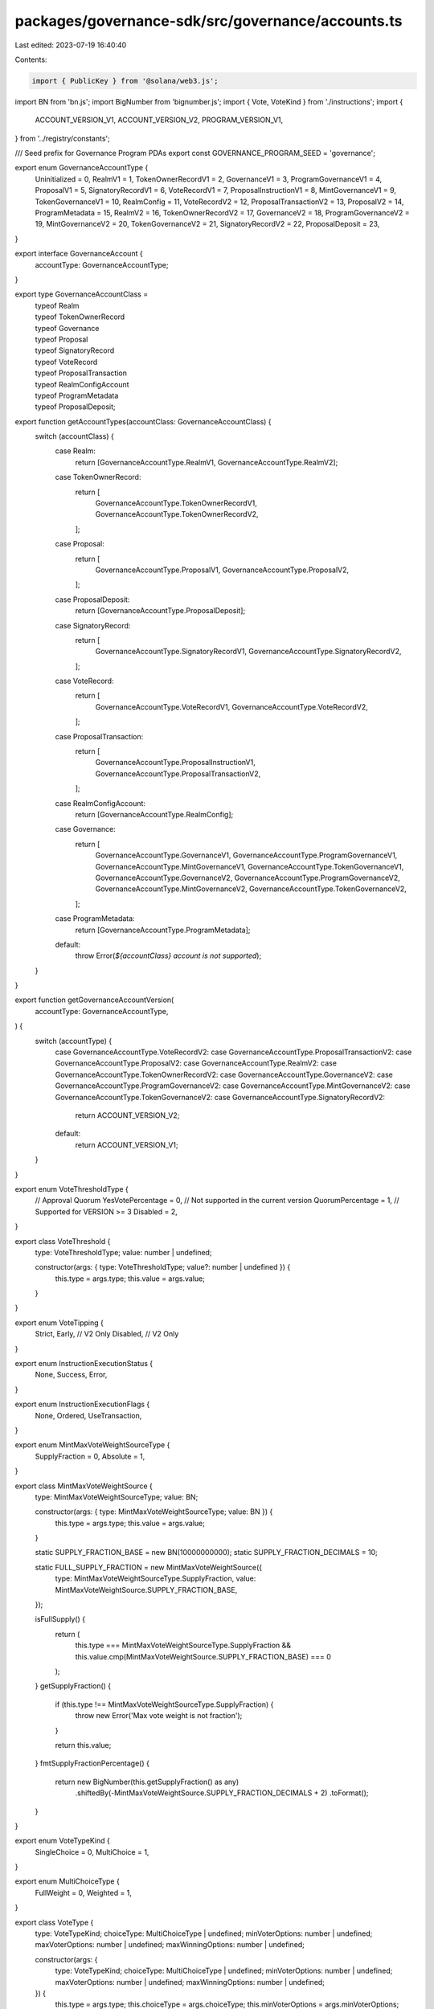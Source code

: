 packages/governance-sdk/src/governance/accounts.ts
==================================================

Last edited: 2023-07-19 16:40:40

Contents:

.. code-block:: ts

    import { PublicKey } from '@solana/web3.js';
import BN from 'bn.js';
import BigNumber from 'bignumber.js';
import { Vote, VoteKind } from './instructions';
import {
  ACCOUNT_VERSION_V1,
  ACCOUNT_VERSION_V2,
  PROGRAM_VERSION_V1,
} from '../registry/constants';

/// Seed  prefix for Governance Program PDAs
export const GOVERNANCE_PROGRAM_SEED = 'governance';

export enum GovernanceAccountType {
  Uninitialized = 0,
  RealmV1 = 1,
  TokenOwnerRecordV1 = 2,
  GovernanceV1 = 3,
  ProgramGovernanceV1 = 4,
  ProposalV1 = 5,
  SignatoryRecordV1 = 6,
  VoteRecordV1 = 7,
  ProposalInstructionV1 = 8,
  MintGovernanceV1 = 9,
  TokenGovernanceV1 = 10,
  RealmConfig = 11,
  VoteRecordV2 = 12,
  ProposalTransactionV2 = 13,
  ProposalV2 = 14,
  ProgramMetadata = 15,
  RealmV2 = 16,
  TokenOwnerRecordV2 = 17,
  GovernanceV2 = 18,
  ProgramGovernanceV2 = 19,
  MintGovernanceV2 = 20,
  TokenGovernanceV2 = 21,
  SignatoryRecordV2 = 22,
  ProposalDeposit = 23,
}

export interface GovernanceAccount {
  accountType: GovernanceAccountType;
}

export type GovernanceAccountClass =
  | typeof Realm
  | typeof TokenOwnerRecord
  | typeof Governance
  | typeof Proposal
  | typeof SignatoryRecord
  | typeof VoteRecord
  | typeof ProposalTransaction
  | typeof RealmConfigAccount
  | typeof ProgramMetadata
  | typeof ProposalDeposit;

export function getAccountTypes(accountClass: GovernanceAccountClass) {
  switch (accountClass) {
    case Realm:
      return [GovernanceAccountType.RealmV1, GovernanceAccountType.RealmV2];
    case TokenOwnerRecord:
      return [
        GovernanceAccountType.TokenOwnerRecordV1,
        GovernanceAccountType.TokenOwnerRecordV2,
      ];
    case Proposal:
      return [
        GovernanceAccountType.ProposalV1,
        GovernanceAccountType.ProposalV2,
      ];
    case ProposalDeposit:
      return [GovernanceAccountType.ProposalDeposit];
    case SignatoryRecord:
      return [
        GovernanceAccountType.SignatoryRecordV1,
        GovernanceAccountType.SignatoryRecordV2,
      ];
    case VoteRecord:
      return [
        GovernanceAccountType.VoteRecordV1,
        GovernanceAccountType.VoteRecordV2,
      ];
    case ProposalTransaction:
      return [
        GovernanceAccountType.ProposalInstructionV1,
        GovernanceAccountType.ProposalTransactionV2,
      ];
    case RealmConfigAccount:
      return [GovernanceAccountType.RealmConfig];
    case Governance:
      return [
        GovernanceAccountType.GovernanceV1,
        GovernanceAccountType.ProgramGovernanceV1,
        GovernanceAccountType.MintGovernanceV1,
        GovernanceAccountType.TokenGovernanceV1,
        GovernanceAccountType.GovernanceV2,
        GovernanceAccountType.ProgramGovernanceV2,
        GovernanceAccountType.MintGovernanceV2,
        GovernanceAccountType.TokenGovernanceV2,
      ];
    case ProgramMetadata:
      return [GovernanceAccountType.ProgramMetadata];
    default:
      throw Error(`${accountClass} account is not supported`);
  }
}

export function getGovernanceAccountVersion(
  accountType: GovernanceAccountType,
) {
  switch (accountType) {
    case GovernanceAccountType.VoteRecordV2:
    case GovernanceAccountType.ProposalTransactionV2:
    case GovernanceAccountType.ProposalV2:
    case GovernanceAccountType.RealmV2:
    case GovernanceAccountType.TokenOwnerRecordV2:
    case GovernanceAccountType.GovernanceV2:
    case GovernanceAccountType.ProgramGovernanceV2:
    case GovernanceAccountType.MintGovernanceV2:
    case GovernanceAccountType.TokenGovernanceV2:
    case GovernanceAccountType.SignatoryRecordV2:
      return ACCOUNT_VERSION_V2;
    default:
      return ACCOUNT_VERSION_V1;
  }
}

export enum VoteThresholdType {
  // Approval Quorum
  YesVotePercentage = 0,
  // Not supported in the current version
  QuorumPercentage = 1,
  // Supported for VERSION >= 3
  Disabled = 2,
}

export class VoteThreshold {
  type: VoteThresholdType;
  value: number | undefined;

  constructor(args: { type: VoteThresholdType; value?: number | undefined }) {
    this.type = args.type;
    this.value = args.value;
  }
}

export enum VoteTipping {
  Strict,
  Early, // V2 Only
  Disabled, // V2 Only
}

export enum InstructionExecutionStatus {
  None,
  Success,
  Error,
}

export enum InstructionExecutionFlags {
  None,
  Ordered,
  UseTransaction,
}

export enum MintMaxVoteWeightSourceType {
  SupplyFraction = 0,
  Absolute = 1,
}

export class MintMaxVoteWeightSource {
  type: MintMaxVoteWeightSourceType;
  value: BN;

  constructor(args: { type: MintMaxVoteWeightSourceType; value: BN }) {
    this.type = args.type;
    this.value = args.value;
  }

  static SUPPLY_FRACTION_BASE = new BN(10000000000);
  static SUPPLY_FRACTION_DECIMALS = 10;

  static FULL_SUPPLY_FRACTION = new MintMaxVoteWeightSource({
    type: MintMaxVoteWeightSourceType.SupplyFraction,
    value: MintMaxVoteWeightSource.SUPPLY_FRACTION_BASE,
  });

  isFullSupply() {
    return (
      this.type === MintMaxVoteWeightSourceType.SupplyFraction &&
      this.value.cmp(MintMaxVoteWeightSource.SUPPLY_FRACTION_BASE) === 0
    );
  }
  getSupplyFraction() {
    if (this.type !== MintMaxVoteWeightSourceType.SupplyFraction) {
      throw new Error('Max vote weight is not fraction');
    }

    return this.value;
  }
  fmtSupplyFractionPercentage() {
    return new BigNumber(this.getSupplyFraction() as any)
      .shiftedBy(-MintMaxVoteWeightSource.SUPPLY_FRACTION_DECIMALS + 2)
      .toFormat();
  }
}

export enum VoteTypeKind {
  SingleChoice = 0,
  MultiChoice = 1,
}

export enum MultiChoiceType {
  FullWeight = 0,
  Weighted = 1,
}

export class VoteType {
  type: VoteTypeKind;
  choiceType: MultiChoiceType | undefined;
  minVoterOptions: number | undefined;
  maxVoterOptions: number | undefined;
  maxWinningOptions: number | undefined;

  constructor(args: {
    type: VoteTypeKind;
    choiceType: MultiChoiceType | undefined;
    minVoterOptions: number | undefined;
    maxVoterOptions: number | undefined;
    maxWinningOptions: number | undefined;
  }) {
    this.type = args.type;
    this.choiceType = args.choiceType;
    this.minVoterOptions = args.minVoterOptions;
    this.maxVoterOptions = args.maxVoterOptions;
    this.maxWinningOptions = args.maxWinningOptions;
  }

  static SINGLE_CHOICE = new VoteType({
    type: VoteTypeKind.SingleChoice,
    choiceType: undefined,
    minVoterOptions: undefined,
    maxVoterOptions: undefined,
    maxWinningOptions: undefined,
  });

  static MULTI_CHOICE = (
    choiceType: MultiChoiceType,
    minVoterOptions: number,
    maxVoterOptions: number,
    maxWinningOptions: number,
  ) =>
    new VoteType({
      type: VoteTypeKind.MultiChoice,
      choiceType,
      minVoterOptions,
      maxVoterOptions,
      maxWinningOptions,
    });

  isSingleChoice() {
    return this.type === VoteTypeKind.SingleChoice;
  }
}

export class RealmConfigArgs {
  useCouncilMint: boolean;
  communityMintMaxVoteWeightSource: MintMaxVoteWeightSource;
  minCommunityTokensToCreateGovernance: BN;

  // Version == 2
  useCommunityVoterWeightAddin: boolean;
  useMaxCommunityVoterWeightAddin: boolean;

  // Versions >= 3
  communityTokenConfigArgs: GoverningTokenConfigArgs;
  councilTokenConfigArgs: GoverningTokenConfigArgs;

  constructor(args: {
    useCouncilMint: boolean;

    minCommunityTokensToCreateGovernance: BN;
    communityMintMaxVoteWeightSource: MintMaxVoteWeightSource;

    // Version == 2
    useCommunityVoterWeightAddin: boolean;
    useMaxCommunityVoterWeightAddin: boolean;

    // Versions >= 3
    communityTokenConfigArgs: GoverningTokenConfigArgs;
    councilTokenConfigArgs: GoverningTokenConfigArgs;
  }) {
    this.useCouncilMint = !!args.useCouncilMint;
    this.communityMintMaxVoteWeightSource =
      args.communityMintMaxVoteWeightSource;
    this.minCommunityTokensToCreateGovernance =
      args.minCommunityTokensToCreateGovernance;

    this.useCommunityVoterWeightAddin = args.useCommunityVoterWeightAddin;
    this.useMaxCommunityVoterWeightAddin = args.useMaxCommunityVoterWeightAddin;

    this.communityTokenConfigArgs = args.communityTokenConfigArgs;
    this.councilTokenConfigArgs = args.councilTokenConfigArgs;
  }
}

export enum GoverningTokenType {
  Liquid = 0,
  Membership = 1,
  Dormant = 2,
}

export class GoverningTokenConfigArgs {
  useVoterWeightAddin: boolean;
  useMaxVoterWeightAddin: boolean;
  tokenType: GoverningTokenType;

  constructor(args: {
    useVoterWeightAddin: boolean;
    useMaxVoterWeightAddin: boolean;
    tokenType: GoverningTokenType;
  }) {
    this.useVoterWeightAddin = args.useVoterWeightAddin;
    this.useMaxVoterWeightAddin = args.useMaxVoterWeightAddin;
    this.tokenType = args.tokenType;
  }
}

export class GoverningTokenConfigAccountArgs {
  voterWeightAddin: PublicKey | undefined;
  maxVoterWeightAddin: PublicKey | undefined;
  tokenType: GoverningTokenType;

  constructor(args: {
    voterWeightAddin: PublicKey | undefined;
    maxVoterWeightAddin: PublicKey | undefined;
    tokenType: GoverningTokenType;
  }) {
    this.voterWeightAddin = args.voterWeightAddin;
    this.maxVoterWeightAddin = args.maxVoterWeightAddin;
    this.tokenType = args.tokenType;
  }
}

export class RealmConfig {
  councilMint: PublicKey | undefined;
  communityMintMaxVoteWeightSource: MintMaxVoteWeightSource;
  minCommunityTokensToCreateGovernance: BN;

  // VERSION == 2
  useCommunityVoterWeightAddin: boolean;
  useMaxCommunityVoterWeightAddin: boolean;

  reserved: Uint8Array;

  constructor(args: {
    councilMint: PublicKey | undefined;
    communityMintMaxVoteWeightSource: MintMaxVoteWeightSource;
    minCommunityTokensToCreateGovernance: BN;
    reserved: Uint8Array;
    useCommunityVoterWeightAddin: boolean;
    useMaxCommunityVoterWeightAddin: boolean;
  }) {
    this.councilMint = args.councilMint;
    this.communityMintMaxVoteWeightSource =
      args.communityMintMaxVoteWeightSource;
    this.minCommunityTokensToCreateGovernance =
      args.minCommunityTokensToCreateGovernance;
    this.useCommunityVoterWeightAddin = !!args.useCommunityVoterWeightAddin;
    this.useMaxCommunityVoterWeightAddin = !!args.useMaxCommunityVoterWeightAddin;
    this.reserved = args.reserved;
  }
}

export class Realm {
  accountType = GovernanceAccountType.RealmV1;

  communityMint: PublicKey;

  config: RealmConfig;

  reserved: Uint8Array;

  // Not used in versions >= V3 / legacy1
  votingProposalCount: number;

  authority: PublicKey | undefined;

  name: string;

  constructor(args: {
    communityMint: PublicKey;
    reserved: Uint8Array;
    config: RealmConfig;
    votingProposalCount: number;
    authority: PublicKey | undefined;
    name: string;
  }) {
    this.communityMint = args.communityMint;
    this.config = args.config;
    this.reserved = args.reserved;
    this.votingProposalCount = args.votingProposalCount;
    this.authority = args.authority;
    this.name = args.name;
  }
}

export async function getTokenHoldingAddress(
  programId: PublicKey,
  realm: PublicKey,
  governingTokenMint: PublicKey,
) {
  const [tokenHoldingAddress] = await PublicKey.findProgramAddress(
    [
      Buffer.from(GOVERNANCE_PROGRAM_SEED),
      realm.toBuffer(),
      governingTokenMint.toBuffer(),
    ],
    programId,
  );

  return tokenHoldingAddress;
}

export class GoverningTokenConfig {
  voterWeightAddin: PublicKey | undefined;
  maxVoterWeightAddin: PublicKey | undefined;
  tokenType: GoverningTokenType;
  reserved: Uint8Array;

  constructor(args: {
    voterWeightAddin: PublicKey | undefined;
    maxVoterWeightAddin: PublicKey | undefined;
    tokenType: GoverningTokenType;
    reserved: Uint8Array;
  }) {
    this.voterWeightAddin = args.voterWeightAddin;
    this.maxVoterWeightAddin = args.maxVoterWeightAddin;
    this.tokenType = args.tokenType;
    this.reserved = args.reserved;
  }
}

export class RealmConfigAccount {
  accountType = GovernanceAccountType.RealmConfig;

  realm: PublicKey;
  communityTokenConfig: GoverningTokenConfig;
  councilTokenConfig: GoverningTokenConfig;

  reserved: Uint8Array;

  constructor(args: {
    realm: PublicKey;
    communityTokenConfig: GoverningTokenConfig;
    councilTokenConfig: GoverningTokenConfig;
    reserved: Uint8Array;
  }) {
    this.realm = args.realm;
    this.communityTokenConfig = args.communityTokenConfig;
    this.councilTokenConfig = args.councilTokenConfig;
    this.reserved = args.reserved;
  }
}

export async function getRealmConfigAddress(
  programId: PublicKey,
  realm: PublicKey,
) {
  const [realmConfigAddress] = await PublicKey.findProgramAddress(
    [Buffer.from('realm-config'), realm.toBuffer()],
    programId,
  );

  return realmConfigAddress;
}

export class GovernanceConfig {
  communityVoteThreshold: VoteThreshold;

  minCommunityTokensToCreateProposal: BN;
  minInstructionHoldUpTime: number;
  baseVotingTime: number;
  communityVoteTipping: VoteTipping;
  minCouncilTokensToCreateProposal: BN;

  // VERSION >= 3
  councilVoteThreshold: VoteThreshold;
  councilVetoVoteThreshold: VoteThreshold;
  communityVetoVoteThreshold: VoteThreshold;
  councilVoteTipping: VoteTipping;
  votingCoolOffTime: number;
  depositExemptProposalCount: number;

  constructor(args: {
    communityVoteThreshold: VoteThreshold;
    minCommunityTokensToCreateProposal: BN;
    minInstructionHoldUpTime: number;
    baseVotingTime: number;
    communityVoteTipping?: VoteTipping;
    minCouncilTokensToCreateProposal: BN;

    // VERSION >= 3
    // For versions < 3 must be set to YesVotePercentage(0)
    councilVoteThreshold: VoteThreshold;
    councilVetoVoteThreshold: VoteThreshold;
    communityVetoVoteThreshold: VoteThreshold;
    councilVoteTipping: VoteTipping;
    votingCoolOffTime: number;
    depositExemptProposalCount: number;
  }) {
    this.communityVoteThreshold = args.communityVoteThreshold;
    this.minCommunityTokensToCreateProposal =
      args.minCommunityTokensToCreateProposal;
    this.minInstructionHoldUpTime = args.minInstructionHoldUpTime;
    this.baseVotingTime = args.baseVotingTime;
    this.communityVoteTipping = args.communityVoteTipping ?? VoteTipping.Strict;
    this.minCouncilTokensToCreateProposal =
      args.minCouncilTokensToCreateProposal;

    // VERSION >= 3
    this.councilVoteThreshold =
      args.councilVoteThreshold ?? args.communityVoteThreshold;
    this.councilVetoVoteThreshold =
      args.councilVetoVoteThreshold ?? args.communityVoteThreshold;

    this.communityVetoVoteThreshold =
      args.communityVetoVoteThreshold ??
      new VoteThreshold({ type: VoteThresholdType.Disabled });

    this.councilVoteTipping =
      args.councilVoteTipping ?? this.communityVoteTipping;

    this.votingCoolOffTime = args.votingCoolOffTime;
    this.depositExemptProposalCount = args.depositExemptProposalCount;
  }
}

export class Governance {
  accountType: GovernanceAccountType;
  realm: PublicKey;
  governedAccount: PublicKey;
  config: GovernanceConfig;
  // proposalCount is not used for  >= V3
  proposalCount: number;
  reserved?: Uint8Array;

  // V3
  activeProposalCount: BN;

  constructor(args: {
    realm: PublicKey;
    governedAccount: PublicKey;
    accountType: number;
    config: GovernanceConfig;
    reserved?: Uint8Array;
    proposalCount: number;
    activeProposalCount: BN;
  }) {
    this.accountType = args.accountType;
    this.realm = args.realm;
    this.governedAccount = args.governedAccount;
    this.config = args.config;
    this.reserved = args.reserved;
    this.proposalCount = args.proposalCount;
    this.activeProposalCount = args.activeProposalCount;
  }

  isProgramGovernance() {
    return (
      this.accountType === GovernanceAccountType.ProgramGovernanceV1 ||
      this.accountType === GovernanceAccountType.ProgramGovernanceV2
    );
  }

  isAccountGovernance() {
    return (
      this.accountType === GovernanceAccountType.GovernanceV1 ||
      this.accountType === GovernanceAccountType.GovernanceV2
    );
  }

  isMintGovernance() {
    return (
      this.accountType === GovernanceAccountType.MintGovernanceV1 ||
      this.accountType === GovernanceAccountType.MintGovernanceV2
    );
  }

  isTokenGovernance() {
    return (
      this.accountType === GovernanceAccountType.TokenGovernanceV1 ||
      this.accountType === GovernanceAccountType.TokenGovernanceV2
    );
  }
}

export class TokenOwnerRecord {
  accountType = GovernanceAccountType.TokenOwnerRecordV1;

  realm: PublicKey;

  governingTokenMint: PublicKey;

  governingTokenOwner: PublicKey;

  governingTokenDepositAmount: BN;

  unrelinquishedVotesCount: number;

  // Not used in versions >= V3 / I'ts the upper 4 bytes of unrelinquishedVotesCount
  totalVotesCount: number;

  outstandingProposalCount: number;

  reserved: Uint8Array;

  governanceDelegate?: PublicKey;

  // V3
  version: number;

  constructor(args: {
    realm: PublicKey;
    governingTokenMint: PublicKey;
    governingTokenOwner: PublicKey;
    governingTokenDepositAmount: BN;
    unrelinquishedVotesCount: number;
    totalVotesCount: number;
    outstandingProposalCount: number;
    reserved: Uint8Array;
    governanceDelegate: PublicKey | undefined;
    version: number;
  }) {
    this.realm = args.realm;
    this.governingTokenMint = args.governingTokenMint;
    this.governingTokenOwner = args.governingTokenOwner;
    this.governingTokenDepositAmount = args.governingTokenDepositAmount;
    this.unrelinquishedVotesCount = args.unrelinquishedVotesCount;
    this.totalVotesCount = args.totalVotesCount;
    this.outstandingProposalCount = args.outstandingProposalCount;
    this.reserved = args.reserved;
    this.governanceDelegate = args.governanceDelegate;
    this.version = args.version;
  }
}

export async function getTokenOwnerRecordAddress(
  programId: PublicKey,
  realm: PublicKey,
  governingTokenMint: PublicKey,
  governingTokenOwner: PublicKey,
) {
  const [tokenOwnerRecordAddress] = await PublicKey.findProgramAddress(
    [
      Buffer.from(GOVERNANCE_PROGRAM_SEED),
      realm.toBuffer(),
      governingTokenMint.toBuffer(),
      governingTokenOwner.toBuffer(),
    ],
    programId,
  );

  return tokenOwnerRecordAddress;
}

export enum ProposalState {
  Draft,

  SigningOff,

  Voting,

  Succeeded,

  Executing,

  Completed,

  Cancelled,

  Defeated,

  ExecutingWithErrors,

  Vetoed,
}

export enum OptionVoteResult {
  None,
  Succeeded,
  Defeated,
}

export class ProposalOption {
  label: string;
  voteWeight: BN;
  voteResult: OptionVoteResult;

  instructionsExecutedCount: number;
  instructionsCount: number;
  instructionsNextIndex: number;

  constructor(args: {
    label: string;
    voteWeight: BN;
    voteResult: OptionVoteResult;
    instructionsExecutedCount: number;
    instructionsCount: number;
    instructionsNextIndex: number;
  }) {
    this.label = args.label;
    this.voteWeight = args.voteWeight;
    this.voteResult = args.voteResult;
    this.instructionsExecutedCount = args.instructionsExecutedCount;
    this.instructionsCount = args.instructionsCount;
    this.instructionsNextIndex = args.instructionsNextIndex;
  }
}

export class Proposal {
  accountType: GovernanceAccountType;

  governance: PublicKey;

  governingTokenMint: PublicKey;

  state: ProposalState;

  tokenOwnerRecord: PublicKey;

  signatoriesCount: number;

  signatoriesSignedOffCount: number;

  // V1 -----------------------------
  yesVotesCount: BN;
  noVotesCount: BN;
  instructionsExecutedCount: number;
  instructionsCount: number;
  instructionsNextIndex: number;
  // --------------------------------

  // V2 -----------------------------
  voteType: VoteType;
  options: ProposalOption[];
  denyVoteWeight: BN | undefined;
  reserved1: number;
  abstainVoteWeight: BN | undefined;
  startVotingAt: BN | null;
  maxVotingTime: number | null;
  // --------------------------------

  draftAt: BN;

  signingOffAt: BN | null;

  votingAt: BN | null;

  votingAtSlot: BN | null;

  votingCompletedAt: BN | null;

  executingAt: BN | null;

  closedAt: BN | null;

  executionFlags: InstructionExecutionFlags;

  maxVoteWeight: BN | null;
  voteThreshold: VoteThreshold | null;

  name: string;

  descriptionLink: string;

  // V3
  vetoVoteWeight: BN;

  constructor(args: {
    accountType: GovernanceAccountType;
    governance: PublicKey;
    governingTokenMint: PublicKey;
    state: ProposalState;
    tokenOwnerRecord: PublicKey;
    signatoriesCount: number;
    signatoriesSignedOffCount: number;
    descriptionLink: string;
    name: string;
    // V1
    yesVotesCount: BN;
    noVotesCount: BN;
    instructionsExecutedCount: number;
    instructionsCount: number;
    instructionsNextIndex: number;
    //

    // V2
    voteType: VoteType;
    options: ProposalOption[];
    denyVoteWeight: BN | undefined;
    reserved1: number;
    abstainVoteWeight: BN | undefined;
    startVotingAt: BN | null;
    maxVotingTime: number | null;
    //

    draftAt: BN;
    signingOffAt: BN | null;
    votingAt: BN | null;
    votingAtSlot: BN | null;
    votingCompletedAt: BN | null;
    executingAt: BN | null;
    closedAt: BN | null;

    executionFlags: InstructionExecutionFlags;
    maxVoteWeight: BN | null;
    voteThreshold: VoteThreshold | null;

    // V3
    vetoVoteWeight: BN;
  }) {
    this.accountType = args.accountType;
    this.governance = args.governance;
    this.governingTokenMint = args.governingTokenMint;
    this.state = args.state;
    this.tokenOwnerRecord = args.tokenOwnerRecord;
    this.signatoriesCount = args.signatoriesCount;
    this.signatoriesSignedOffCount = args.signatoriesSignedOffCount;
    this.descriptionLink = args.descriptionLink;
    this.name = args.name;

    // V1
    this.yesVotesCount = args.yesVotesCount;
    this.noVotesCount = args.noVotesCount;
    this.instructionsExecutedCount = args.instructionsExecutedCount;
    this.instructionsCount = args.instructionsCount;
    this.instructionsNextIndex = args.instructionsNextIndex;
    //

    // V2
    this.voteType = args.voteType;
    this.options = args.options;
    this.denyVoteWeight = args.denyVoteWeight;
    this.reserved1 = args.reserved1;
    this.abstainVoteWeight = args.abstainVoteWeight;

    this.startVotingAt = args.startVotingAt;
    this.maxVotingTime = args.maxVotingTime;

    this.draftAt = args.draftAt;
    this.signingOffAt = args.signingOffAt;
    this.votingAt = args.votingAt;
    this.votingAtSlot = args.votingAtSlot;
    this.votingCompletedAt = args.votingCompletedAt;
    this.executingAt = args.executingAt;
    this.closedAt = args.closedAt;

    this.executionFlags = args.executionFlags;
    this.maxVoteWeight = args.maxVoteWeight;
    this.voteThreshold = args.voteThreshold;

    // V3
    this.vetoVoteWeight = args.vetoVoteWeight;
  }

  /// Returns true if Proposal is in state when no voting can happen any longer
  isVoteFinalized(): boolean {
    switch (this.state) {
      case ProposalState.Succeeded:
      case ProposalState.Executing:
      case ProposalState.Completed:
      case ProposalState.Cancelled:
      case ProposalState.Defeated:
      case ProposalState.ExecutingWithErrors:
      case ProposalState.Vetoed:
        return true;
      case ProposalState.Draft:
      case ProposalState.SigningOff:
      case ProposalState.Voting:
        return false;
    }
  }

  isFinalState(): boolean {
    // 1) ExecutingWithErrors is not really a final state, it's undefined.
    //    However it usually indicates none recoverable execution error so we treat is as final for the ui purposes
    // 2) Succeeded with no instructions is also treated as final since it can't transition any longer
    //    It really doesn't make any sense but until it's solved in the program we have to consider it as final in the ui
    switch (this.state) {
      case ProposalState.Completed:
      case ProposalState.Cancelled:
      case ProposalState.Defeated:
      case ProposalState.ExecutingWithErrors:
      case ProposalState.Vetoed:
        return true;
      case ProposalState.Succeeded:
        return this.instructionsCount === 0;
      case ProposalState.Executing:
      case ProposalState.Draft:
      case ProposalState.SigningOff:
      case ProposalState.Voting:
        return false;
    }
  }

  getStateTimestamp(): number {
    switch (this.state) {
      case ProposalState.Succeeded:
      case ProposalState.Defeated:
      case ProposalState.Vetoed:
        return this.votingCompletedAt ? this.votingCompletedAt.toNumber() : 0;
      case ProposalState.Completed:
      case ProposalState.Cancelled:
        return this.closedAt ? this.closedAt.toNumber() : 0;
      case ProposalState.Executing:
      case ProposalState.ExecutingWithErrors:
        return this.executingAt ? this.executingAt.toNumber() : 0;
      case ProposalState.Draft:
        return this.draftAt.toNumber();
      case ProposalState.SigningOff:
        return this.signingOffAt ? this.signingOffAt.toNumber() : 0;
      case ProposalState.Voting:
        return this.votingAt ? this.votingAt.toNumber() : 0;
    }
  }

  getStateSortRank(): number {
    // Always show proposals in voting state at the top
    if (this.state === ProposalState.Voting) {
      return 2;
    }
    // Then show proposals in pending state and finalized at the end
    return this.isFinalState() ? 0 : 1;
  }

  /// Returns true if Proposal has not been voted on yet
  isPreVotingState() {
    return !this.votingAtSlot;
  }

  getYesVoteOption() {
    if (this.options.length !== 1 && !this.voteType.isSingleChoice()) {
      throw new Error('Proposal is not Yes/No vote');
    }

    return this.options[0];
  }

  getYesVoteCount() {
    switch (this.accountType) {
      case GovernanceAccountType.ProposalV1:
        return this.yesVotesCount;
      case GovernanceAccountType.ProposalV2:
        return this.getYesVoteOption().voteWeight;
      default:
        throw new Error(`Invalid account type ${this.accountType}`);
    }
  }

  getNoVoteCount() {
    switch (this.accountType) {
      case GovernanceAccountType.ProposalV1:
        return this.noVotesCount;
      case GovernanceAccountType.ProposalV2:
        return this.denyVoteWeight as BN;
      default:
        throw new Error(`Invalid account type ${this.accountType}`);
    }
  }

  getTimeToVoteEnd(governance: Governance) {
    const unixTimestampInSeconds = Date.now() / 1000;

    const baseVotingTime = this.isPreVotingState()
      ? governance.config.baseVotingTime
      : (this.votingAt?.toNumber() ?? 0) +
        governance.config.baseVotingTime -
        unixTimestampInSeconds;

    return baseVotingTime + governance.config.votingCoolOffTime;
  }

  hasVoteTimeEnded(governance: Governance) {
    return this.getTimeToVoteEnd(governance) <= 0;
  }

  canCancel(governance: Governance) {
    if (
      this.state === ProposalState.Draft ||
      this.state === ProposalState.SigningOff
    ) {
      return true;
    }

    if (
      this.state === ProposalState.Voting &&
      !this.hasVoteTimeEnded(governance)
    ) {
      return true;
    }

    return false;
  }

  canWalletCancel(
    governance: Governance,
    proposalOwner: TokenOwnerRecord,
    walletPk: PublicKey,
  ) {
    if (!this.canCancel(governance)) {
      return false;
    }
    return (
      proposalOwner.governingTokenOwner.equals(walletPk) ||
      proposalOwner.governanceDelegate?.equals(walletPk)
    );
  }
}

export class ProposalDeposit {
  accountType: GovernanceAccountType = GovernanceAccountType.ProposalDeposit;
  proposal: PublicKey;
  depositPayer: PublicKey;

  constructor(args: { proposal: PublicKey; depositPayer: PublicKey }) {
    this.proposal = args.proposal;
    this.depositPayer = args.depositPayer;
  }
}

export class SignatoryRecord {
  accountType: GovernanceAccountType = GovernanceAccountType.SignatoryRecordV1;
  proposal: PublicKey;
  signatory: PublicKey;
  signedOff: boolean;

  constructor(args: {
    proposal: PublicKey;
    signatory: PublicKey;
    signedOff: boolean;
  }) {
    this.proposal = args.proposal;
    this.signatory = args.signatory;
    this.signedOff = !!args.signedOff;
  }
}

export async function getSignatoryRecordAddress(
  programId: PublicKey,
  proposal: PublicKey,
  signatory: PublicKey,
) {
  const [signatoryRecordAddress] = await PublicKey.findProgramAddress(
    [
      Buffer.from(GOVERNANCE_PROGRAM_SEED),
      proposal.toBuffer(),
      signatory.toBuffer(),
    ],
    programId,
  );

  return signatoryRecordAddress;
}

export class VoteWeight {
  yes: BN;
  no: BN;

  constructor(args: { yes: BN; no: BN }) {
    this.yes = args.yes;
    this.no = args.no;
  }
}

export class VoteRecord {
  accountType: GovernanceAccountType;
  proposal: PublicKey;
  governingTokenOwner: PublicKey;
  isRelinquished: boolean;

  // V1
  voteWeight: VoteWeight | undefined;

  // V2 -------------------------------
  voterWeight: BN | undefined;
  vote: Vote | undefined;
  // -------------------------------

  constructor(args: {
    accountType: GovernanceAccountType;
    proposal: PublicKey;
    governingTokenOwner: PublicKey;
    isRelinquished: boolean;
    // V1
    voteWeight: VoteWeight | undefined;
    // V2 -------------------------------
    voterWeight: BN | undefined;
    vote: Vote | undefined;
    // -------------------------------
  }) {
    this.accountType = args.accountType;
    this.proposal = args.proposal;
    this.governingTokenOwner = args.governingTokenOwner;
    this.isRelinquished = !!args.isRelinquished;
    // V1
    this.voteWeight = args.voteWeight;
    // V2 -------------------------------
    this.voterWeight = args.voterWeight;
    this.vote = args.vote;
    // -------------------------------
  }

  getNoVoteWeight() {
    switch (this.accountType) {
      case GovernanceAccountType.VoteRecordV1: {
        return this.voteWeight?.no;
      }
      case GovernanceAccountType.VoteRecordV2: {
        switch (this.vote?.voteType) {
          case VoteKind.Approve: {
            return undefined;
          }
          case VoteKind.Deny: {
            return this.voterWeight;
          }
          default:
            throw new Error('Invalid voteKind');
        }
      }
      default:
        throw new Error(`Invalid account type ${this.accountType} `);
    }
  }
  getYesVoteWeight() {
    switch (this.accountType) {
      case GovernanceAccountType.VoteRecordV1: {
        return this.voteWeight?.yes;
      }
      case GovernanceAccountType.VoteRecordV2: {
        switch (this.vote?.voteType) {
          case VoteKind.Approve: {
            return this.voterWeight;
          }
          case VoteKind.Deny: {
            return undefined;
          }
          default:
            throw new Error('Invalid voteKind');
        }
      }
      default:
        throw new Error(`Invalid account type ${this.accountType} `);
    }
  }
}

export async function getVoteRecordAddress(
  programId: PublicKey,
  proposal: PublicKey,
  tokenOwnerRecord: PublicKey,
) {
  const [voteRecordAddress] = await PublicKey.findProgramAddress(
    [
      Buffer.from(GOVERNANCE_PROGRAM_SEED),
      proposal.toBuffer(),
      tokenOwnerRecord.toBuffer(),
    ],
    programId,
  );

  return voteRecordAddress;
}

export class AccountMetaData {
  pubkey: PublicKey;
  isSigner: boolean;
  isWritable: boolean;

  constructor(args: {
    pubkey: PublicKey;
    isSigner: boolean;
    isWritable: boolean;
  }) {
    this.pubkey = args.pubkey;
    this.isSigner = !!args.isSigner;
    this.isWritable = !!args.isWritable;
  }
}

export class InstructionData {
  programId: PublicKey;
  accounts: AccountMetaData[];
  data: Uint8Array;

  constructor(args: {
    programId: PublicKey;
    accounts: AccountMetaData[];
    data: Uint8Array;
  }) {
    this.programId = args.programId;
    this.accounts = args.accounts;
    this.data = args.data;
  }
}

export class ProposalTransaction {
  accountType;
  proposal: PublicKey;
  instructionIndex: number;

  // V1
  instruction: InstructionData;

  // V2
  optionIndex: number;
  instructions: InstructionData[];

  holdUpTime: number;

  executedAt: BN | null;
  executionStatus: InstructionExecutionStatus;

  constructor(args: {
    accountType: GovernanceAccountType;
    proposal: PublicKey;
    instructionIndex: number;
    optionIndex: number;
    holdUpTime: number;
    instruction: InstructionData;
    executedAt: BN | null;
    executionStatus: InstructionExecutionStatus;
    instructions: InstructionData[];
  }) {
    this.accountType = args.accountType;
    this.proposal = args.proposal;
    this.instructionIndex = args.instructionIndex;
    this.optionIndex = args.optionIndex;
    this.holdUpTime = args.holdUpTime;
    this.instruction = args.instruction;
    this.executedAt = args.executedAt;
    this.executionStatus = args.executionStatus;
    this.instructions = args.instructions;
  }

  getSingleInstruction() {
    if (this.accountType === GovernanceAccountType.ProposalInstructionV1) {
      return this.instruction;
    }

    if (this.instructions.length === 0) {
      throw new Error(`Transaction has no instructions`);
    }
    if (this.instructions.length > 1) {
      throw new Error(`Transaction has multiple instructions`);
    }

    return this.instructions[0];
  }

  getAllInstructions() {
    if (this.accountType === GovernanceAccountType.ProposalInstructionV1) {
      return [this.instruction];
    }

    return this.instructions;
  }
}

export async function getProposalTransactionAddress(
  programId: PublicKey,
  programVersion: number,
  proposal: PublicKey,
  optionIndex: number,
  transactionIndex: number,
) {
  let optionIndexBuffer = Buffer.alloc(1);
  optionIndexBuffer.writeUInt8(optionIndex);

  let instructionIndexBuffer = Buffer.alloc(2);
  instructionIndexBuffer.writeInt16LE(transactionIndex, 0);

  const seeds =
    programVersion === PROGRAM_VERSION_V1
      ? [
          Buffer.from(GOVERNANCE_PROGRAM_SEED),
          proposal.toBuffer(),
          instructionIndexBuffer,
        ]
      : [
          Buffer.from(GOVERNANCE_PROGRAM_SEED),
          proposal.toBuffer(),
          optionIndexBuffer,
          instructionIndexBuffer,
        ];

  const [instructionAddress] = await PublicKey.findProgramAddress(
    seeds,
    programId,
  );

  return instructionAddress;
}

export class ProgramMetadata {
  accountType = GovernanceAccountType.ProgramMetadata;

  updatedAt: BN;

  version: string;

  reserved: Uint8Array;

  constructor(args: {
    updatedAt: BN;
    reserved: Uint8Array;

    version: string;
  }) {
    this.updatedAt = args.updatedAt;
    this.reserved = args.reserved;
    this.version = args.version;
  }
}

export async function getProgramMetadataAddress(programId: PublicKey) {
  const [signatoryRecordAddress] = await PublicKey.findProgramAddress(
    [Buffer.from('metadata')],
    programId,
  );

  return signatoryRecordAddress;
}

export async function getNativeTreasuryAddress(
  programId: PublicKey,
  governance: PublicKey,
) {
  const [signatoryRecordAddress] = await PublicKey.findProgramAddress(
    [Buffer.from('native-treasury'), governance.toBuffer()],
    programId,
  );

  return signatoryRecordAddress;
}

export async function getGoverningTokenHoldingAddress(
  programId: PublicKey,
  realm: PublicKey,
  governingTokenMint: PublicKey,
) {
  const [governingTokenHoldingAddress] = await PublicKey.findProgramAddress(
    [
      Buffer.from(GOVERNANCE_PROGRAM_SEED),
      realm.toBuffer(),
      governingTokenMint.toBuffer(),
    ],
    programId,
  );

  return governingTokenHoldingAddress;
}

export async function getProposalDepositAddress(
  programId: PublicKey,
  proposal: PublicKey,
  proposalDepositPayer: PublicKey,
) {
  const [proposalDepositAddress] = await PublicKey.findProgramAddress(
    [
      Buffer.from('proposal-deposit'),
      proposal.toBuffer(),
      proposalDepositPayer.toBuffer(),
    ],
    programId,
  );

  return proposalDepositAddress;
}


